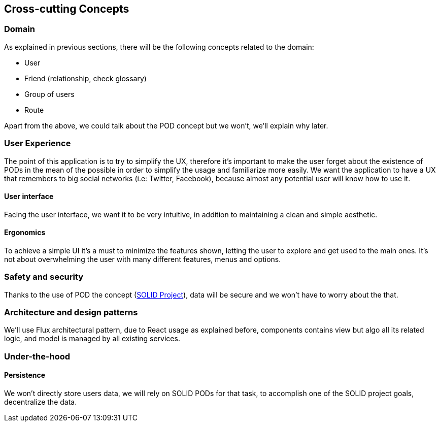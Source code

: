 [[section-concepts]]
== Cross-cutting Concepts

=== Domain

As explained in previous sections, there will be the following concepts related to the domain:

* User
* Friend (relationship, check glossary)
* Group of users
* Route

Apart from the above, we could talk about the POD concept but we won't, we'll explain why later.

=== User Experience

The point of this application is to try to simplify the UX, therefore it's important to make the user forget about the existence of PODs in the mean of the possible in order to simplify the usage and familiarize more easily.
We want the application to have a UX that remembers to big social networks (i.e: Twitter, Facebook), because almost any potential user will know how to use it.

==== User interface

Facing the user interface, we want it to be very intuitive, in addition to maintaining a clean and simple aesthetic.

==== Ergonomics

To achieve a simple UI it's a must to minimize the features shown, letting the user to explore and get used to the main ones. It's not about overwhelming the user with many different features, menus and options.

=== Safety and security

Thanks to the use of POD the concept (https://solidproject.org/use-solid/#get-a-pod-and-a-webid[SOLID Project]), data will be secure and we won't have to worry about the that.

=== Architecture and design patterns

We'll use Flux architectural pattern, due to React usage as explained before, components contains view but algo all its related logic, and model is managed by all existing services.

=== Under-the-hood

==== Persistence

We won't directly store users data, we will rely on SOLID PODs for that task, to accomplish one of the SOLID project goals, decentralize the data.